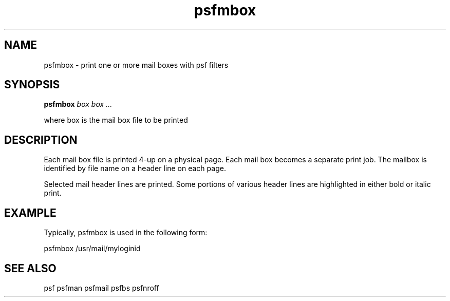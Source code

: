 .\" $Id: psfmbox.1,v 3.1 1991/11/27 06:10:44 ajf Exp ajf $
.TH psfmbox 1 ""
.SH NAME
psfmbox \- print one or more mail boxes with psf filters
.SH SYNOPSIS

.B psfmbox
.I box box ...
.nf

where box      is the mail box file to be printed
.fi

.SH DESCRIPTION

Each mail box file is printed
4-up on a physical page. Each mail box becomes a separate
print job.  The mailbox is identified by file name on a header
line on each page.

Selected mail header lines are printed.  Some portions of various
header lines are highlighted in either bold or italic print.

.SH EXAMPLE

Typically, psfmbox is used in the following form:
.nf

       psfmbox /usr/mail/myloginid
.fi

.SH SEE ALSO

psf psfman psfmail psfbs psfnroff
